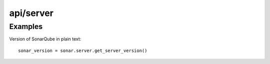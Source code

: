 ==========
api/server
==========

Examples
--------

Version of SonarQube in plain text::

    sonar_version = sonar.server.get_server_version()

